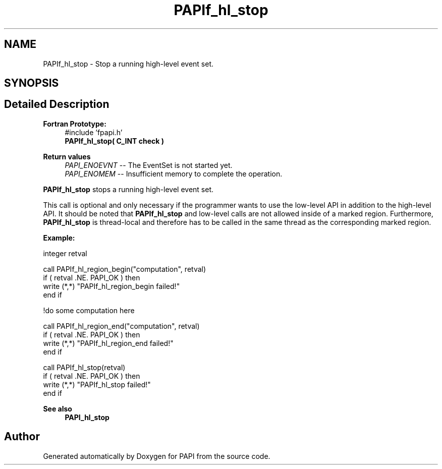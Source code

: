 .TH "PAPIf_hl_stop" 3 "Wed Jun 25 2025 19:30:49" "Version 7.2.0.0" "PAPI" \" -*- nroff -*-
.ad l
.nh
.SH NAME
PAPIf_hl_stop \- Stop a running high-level event set\&.  

.SH SYNOPSIS
.br
.PP
.SH "Detailed Description"
.PP 

.PP
\fBFortran Prototype:\fP
.RS 4
#include 'fpapi\&.h' 
.br
\fBPAPIf_hl_stop( C_INT check )\fP
.RE
.PP
\fBReturn values\fP
.RS 4
\fIPAPI_ENOEVNT\fP -- The EventSet is not started yet\&. 
.br
\fIPAPI_ENOMEM\fP -- Insufficient memory to complete the operation\&.
.RE
.PP
\fBPAPIf_hl_stop\fP stops a running high-level event set\&.
.PP
This call is optional and only necessary if the programmer wants to use the low-level API in addition to the high-level API\&. It should be noted that \fBPAPIf_hl_stop\fP and low-level calls are not allowed inside of a marked region\&. Furthermore, \fBPAPIf_hl_stop\fP is thread-local and therefore has to be called in the same thread as the corresponding marked region\&.
.PP
\fBExample:\fP
.RS 4

.RE
.PP
.PP
.nf
integer retval

call PAPIf_hl_region_begin("computation", retval)
if ( retval \&.NE\&. PAPI_OK ) then
    write (*,*) "PAPIf_hl_region_begin failed!"
end if

!do some computation here

call PAPIf_hl_region_end("computation", retval)
if ( retval \&.NE\&. PAPI_OK ) then
    write (*,*) "PAPIf_hl_region_end failed!"
end if

call PAPIf_hl_stop(retval)
if ( retval \&.NE\&. PAPI_OK ) then
    write (*,*) "PAPIf_hl_stop failed!"
end if
.fi
.PP
.PP
\fBSee also\fP
.RS 4
\fBPAPI_hl_stop\fP 
.RE
.PP


.SH "Author"
.PP 
Generated automatically by Doxygen for PAPI from the source code\&.

